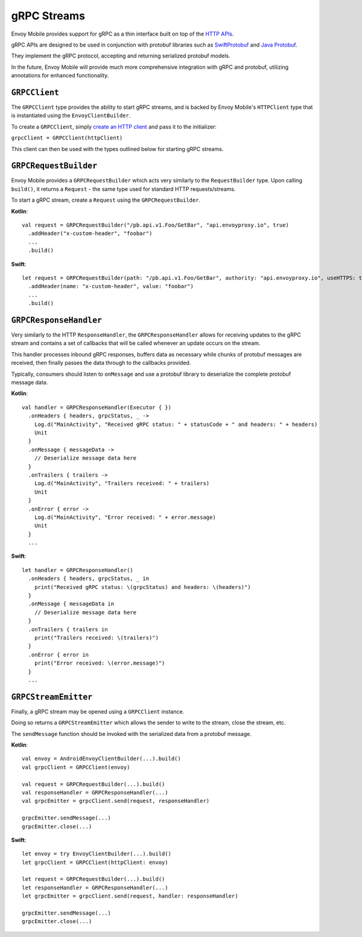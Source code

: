.. _api_grpc:

gRPC Streams
============

Envoy Mobile provides support for gRPC as a thin interface built on top of the `HTTP APIs <_http>`_.

gRPC APIs are designed to be used in conjunction with protobuf libraries such as
`SwiftProtobuf <https://github.com/apple/swift-protobuf>`_ and
`Java Protobuf <https://github.com/protocolbuffers/protobuf/tree/master/java>`_.

They implement the gRPC protocol, accepting and returning serialized protobuf models.

In the future, Envoy Mobile will provide much more comprehensive integration with gRPC and protobuf,
utilizing annotations for enhanced functionality.

``GRPCClient``
--------------

The ``GRPCClient`` type provides the ability to start gRPC streams, and is backed by Envoy Mobile's
``HTTPClient`` type that is instantiated using the ``EnvoyClientBuilder``.

To create a ``GRPCClient``, simply `create an HTTP client <_http>`_ and pass it to the initializer:

``grpcClient = GRPCClient(httpClient)``

This client can then be used with the types outlined below for starting gRPC streams.

``GRPCRequestBuilder``
----------------------

Envoy Mobile provides a ``GRPCRequestBuilder`` which acts very similarly to the ``RequestBuilder``
type. Upon calling ``build()``, it returns a ``Request`` - the same type used for standard HTTP
requests/streams.

To start a gRPC stream, create a ``Request`` using the ``GRPCRequestBuilder``.

**Kotlin**::

  val request = GRPCRequestBuilder("/pb.api.v1.Foo/GetBar", "api.envoyproxy.io", true)
    .addHeader("x-custom-header", "foobar")
    ...
    .build()

**Swift**::

  let request = GRPCRequestBuilder(path: "/pb.api.v1.Foo/GetBar", authority: "api.envoyproxy.io", useHTTPS: true)
    .addHeader(name: "x-custom-header", value: "foobar")
    ...
    .build()

``GRPCResponseHandler``
-----------------------

Very similarly to the HTTP ``ResponseHandler``, the ``GRPCResponseHandler`` allows for receiving
updates to the gRPC stream and contains a set of callbacks that will be called whenever an update
occurs on the stream.

This handler processes inbound gRPC responses, buffers data as necessary while chunks of
protobuf messages are received, then finally passes the data through to the callbacks provided.

Typically, consumers should listen to ``onMessage`` and use a protobuf library to deserialize
the complete protobuf message data.

**Kotlin**::

  val handler = GRPCResponseHandler(Executor { })
    .onHeaders { headers, grpcStatus, _ ->
      Log.d("MainActivity", "Received gRPC status: " + statusCode + " and headers: " + headers)
      Unit
    }
    .onMessage { messageData ->
      // Deserialize message data here
    }
    .onTrailers { trailers ->
      Log.d("MainActivity", "Trailers received: " + trailers)
      Unit
    }
    .onError { error ->
      Log.d("MainActivity", "Error received: " + error.message)
      Unit
    }
    ...

**Swift**::

  let handler = GRPCResponseHandler()
    .onHeaders { headers, grpcStatus, _ in
      print("Received gRPC status: \(grpcStatus) and headers: \(headers)")
    }
    .onMessage { messageData in
      // Deserialize message data here
    }
    .onTrailers { trailers in
      print("Trailers received: \(trailers)")
    }
    .onError { error in
      print("Error received: \(error.message)")
    }
    ...


``GRPCStreamEmitter``
---------------------

Finally, a gRPC stream may be opened using a ``GRPCClient`` instance.

Doing so returns a ``GRPCStreamEmitter`` which allows the sender to write to the stream,
close the stream, etc.

The ``sendMessage`` function should be invoked with the serialized data from a protobuf message.

**Kotlin**::

  val envoy = AndroidEnvoyClientBuilder(...).build()
  val grpcClient = GRPCClient(envoy)

  val request = GRPCRequestBuilder(...).build()
  val responseHandler = GRPCResponseHandler(...)
  val grpcEmitter = grpcClient.send(request, responseHandler)

  grpcEmitter.sendMessage(...)
  grpcEmitter.close(...)

**Swift**::

  let envoy = try EnvoyClientBuilder(...).build()
  let grpcClient = GRPCClient(httpClient: envoy)

  let request = GRPCRequestBuilder(...).build()
  let responseHandler = GRPCResponseHandler(...)
  let grpcEmitter = grpcClient.send(request, handler: responseHandler)

  grpcEmitter.sendMessage(...)
  grpcEmitter.close(...)
